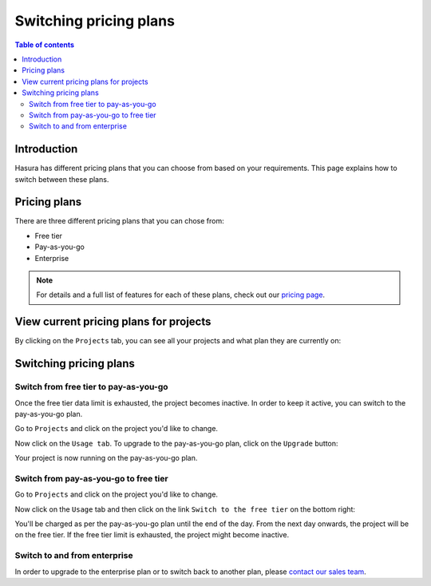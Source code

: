 .. meta::
   :description: Hasura Cloud pricing
   :keywords: hasura, docs, cloud, pricing

.. _pricing:

Switching pricing plans
=======================

.. contents:: Table of contents
  :backlinks: none
  :depth: 2
  :local:

Introduction
------------

Hasura has different pricing plans that you can choose from based on your requirements. 
This page explains how to switch between these plans.

Pricing plans
-------------

There are three different pricing plans that you can chose from: 

- Free tier
- Pay-as-you-go 
- Enterprise

.. note::

   For details and a full list of features for each of these plans, check out our `pricing page <https://hasura.io/pricing/>`__.

View current pricing plans for projects
---------------------------------------

By clicking on the ``Projects`` tab, you can see all your projects and what plan they are currently on:

.. thumbnail:: /img/graphql/cloud/projects/project-pricing-plans.png
  :alt: Billing overview
  :width: 1200px
  :class: inline-block

Switching pricing plans
-----------------------

Switch from free tier to pay-as-you-go
^^^^^^^^^^^^^^^^^^^^^^^^^^^^^^^^^^^^^^

Once the free tier data limit is exhausted, the project becomes inactive. In order to keep it active, you can switch to the pay-as-you-go plan.

Go to ``Projects`` and click on the project you'd like to change.

Now click on the ``Usage tab``. To upgrade to the pay-as-you-go plan, click on the ``Upgrade`` button:

.. thumbnail:: /img/graphql/cloud/projects/upgrade-to-paid-plan.png
   :alt: Upgrade to the pay-as-you-go plan
   :width: 1200px
   :class: inline-block

Your project is now running on the pay-as-you-go plan.

Switch from pay-as-you-go to free tier
^^^^^^^^^^^^^^^^^^^^^^^^^^^^^^^^^^^^^^

Go to ``Projects`` and click on the project you'd like to change. 

Now click on the ``Usage`` tab and then click on the link ``Switch to the free tier`` on the bottom right:

.. thumbnail:: /img/graphql/cloud/projects/switch-to-free-plan.png
   :alt: Switch from pay-as-you-go to free tier
   :width: 1200px
   :class: inline-block

You'll be charged as per the pay-as-you-go plan until the end of the day. From the next day onwards, the project will be on the free tier. 
If the free tier limit is exhausted, the project might become inactive.

Switch to and from enterprise
^^^^^^^^^^^^^^^^^^^^^^^^^^^^^

In order to upgrade to the enterprise plan or to switch back to another plan, please `contact our sales team <https://hasura.io/contact-us/?type=hasuraenterprise>`__.
